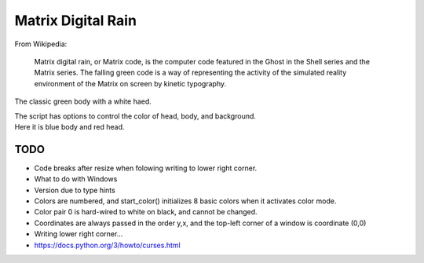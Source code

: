 ######################
  Matrix Digital Rain
######################

From Wikipedia:

    Matrix digital rain, or Matrix code, is the computer code featured in the Ghost in the Shell series and the Matrix series. The falling green code is a way of representing the activity of the simulated reality environment of the Matrix on screen by kinetic typography.

The classic green body with a white haed.

.. image:: ./media/matrix_run_green.png

| The script has options to control the color of head, body, and background.
| Here it is blue body and red head.

.. image:: ./media/matrix_run_blue.png

========
  TODO
========

* Code breaks after resize when folowing writing to lower right corner.  
* What to do with Windows
* Version due to type hints

* Colors are numbered, and start_color() initializes 8 basic colors when it activates color mode.
* Color pair 0 is hard-wired to white on black, and cannot be changed.
* Coordinates are always passed in the order y,x, and the top-left corner of a window is coordinate (0,0)
* Writing lower right corner...
* https://docs.python.org/3/howto/curses.html

